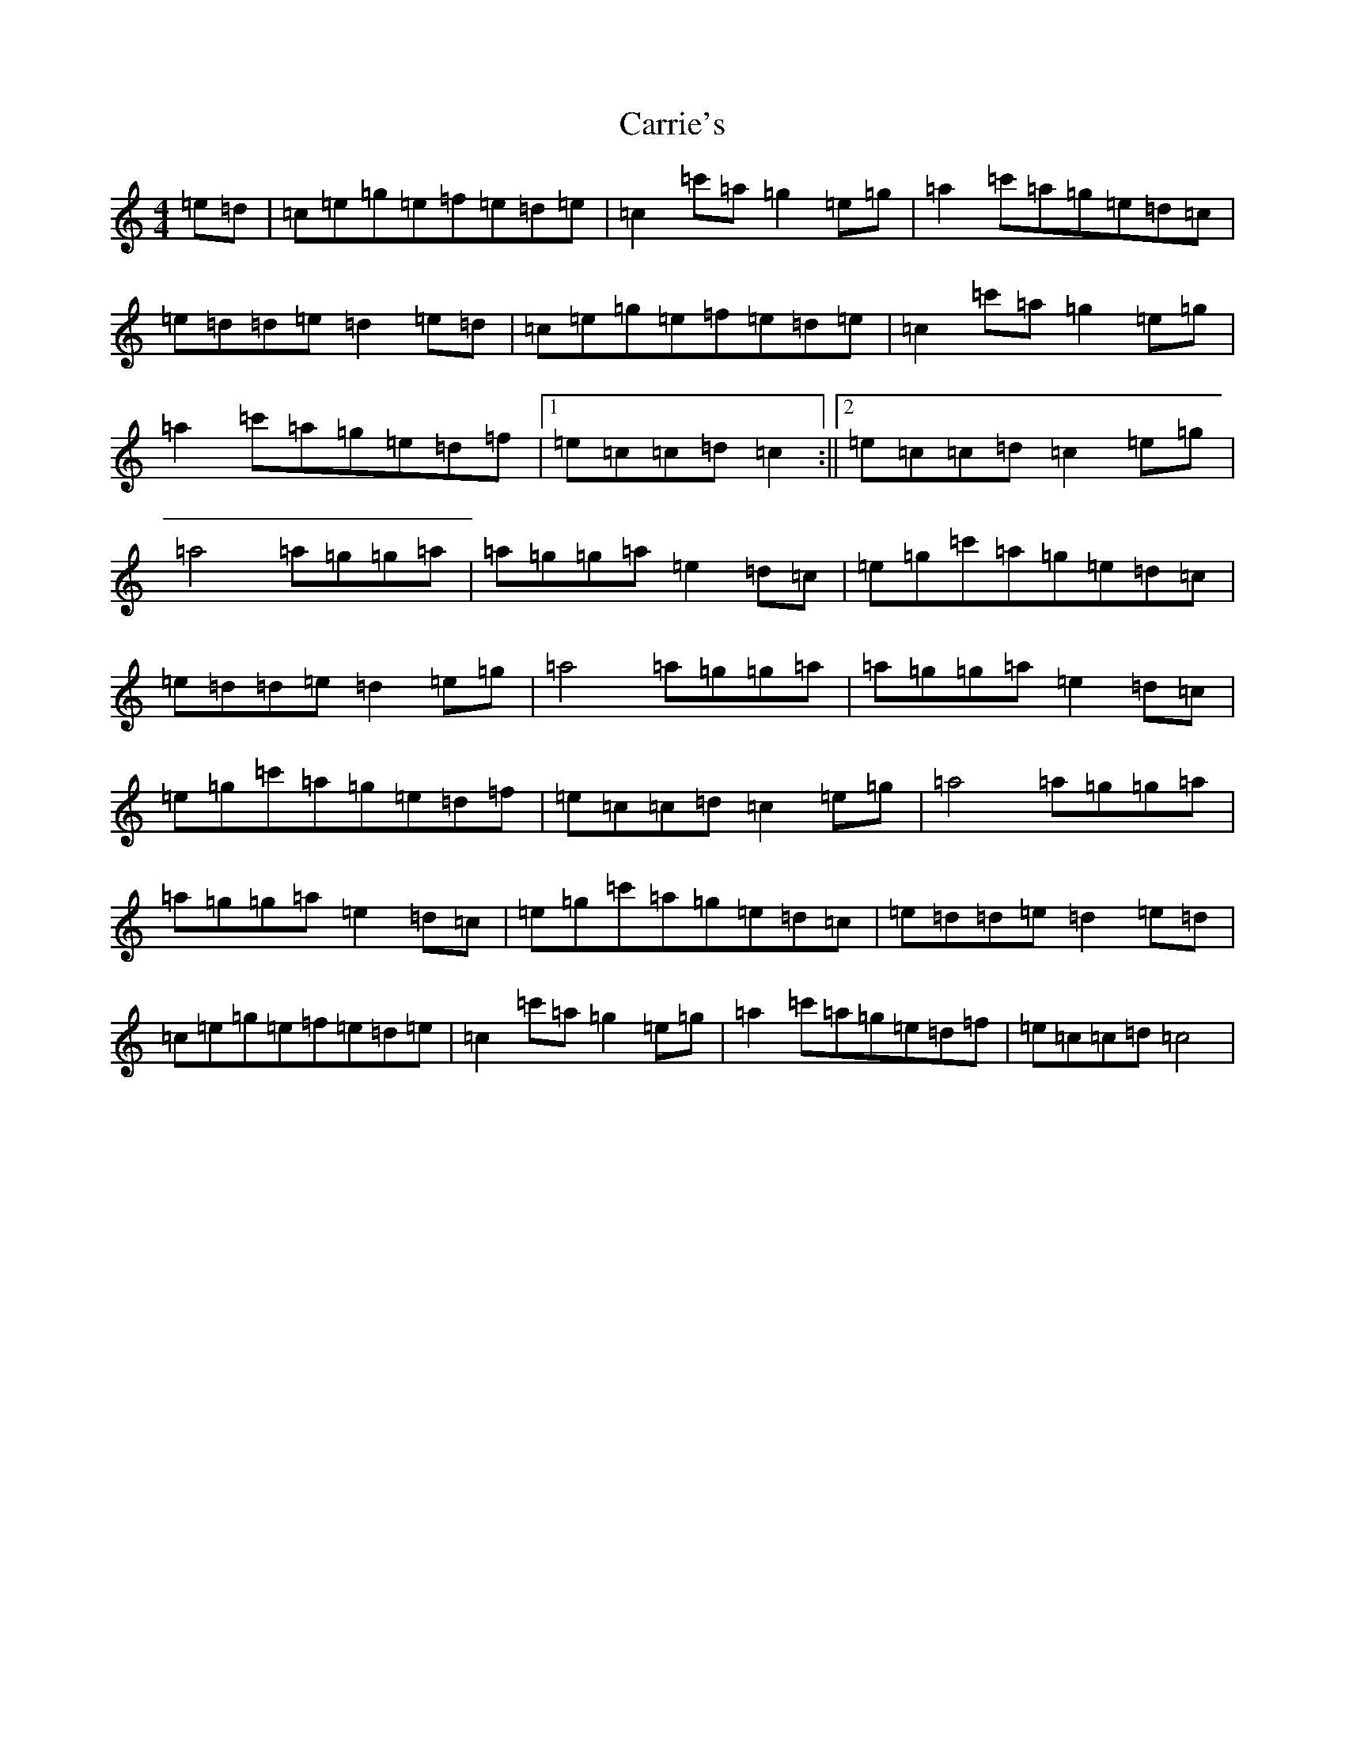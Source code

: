X: 3267
T: Carrie's
S: https://thesession.org/tunes/9175#setting9175
Z: A Major
R: reel
M:4/4
L:1/8
K: C Major
=e=d|=c=e=g=e=f=e=d=e|=c2=c'=a=g2=e=g|=a2=c'=a=g=e=d=c|=e=d=d=e=d2=e=d|=c=e=g=e=f=e=d=e|=c2=c'=a=g2=e=g|=a2=c'=a=g=e=d=f|1=e=c=c=d=c2:||2=e=c=c=d=c2=e=g|=a4=a=g=g=a|=a=g=g=a=e2=d=c|=e=g=c'=a=g=e=d=c|=e=d=d=e=d2=e=g|=a4=a=g=g=a|=a=g=g=a=e2=d=c|=e=g=c'=a=g=e=d=f|=e=c=c=d=c2=e=g|=a4=a=g=g=a|=a=g=g=a=e2=d=c|=e=g=c'=a=g=e=d=c|=e=d=d=e=d2=e=d|=c=e=g=e=f=e=d=e|=c2=c'=a=g2=e=g|=a2=c'=a=g=e=d=f|=e=c=c=d=c4|